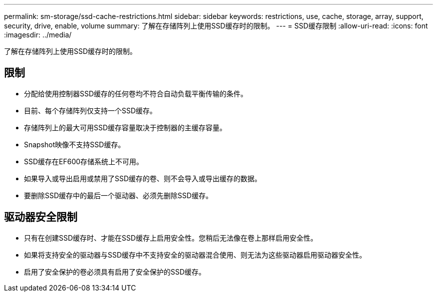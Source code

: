---
permalink: sm-storage/ssd-cache-restrictions.html 
sidebar: sidebar 
keywords: restrictions, use, cache, storage, array, support, security, drive, enable, volume 
summary: 了解在存储阵列上使用SSD缓存时的限制。 
---
= SSD缓存限制
:allow-uri-read: 
:icons: font
:imagesdir: ../media/


[role="lead"]
了解在存储阵列上使用SSD缓存时的限制。



== 限制

* 分配给使用控制器SSD缓存的任何卷均不符合自动负载平衡传输的条件。
* 目前、每个存储阵列仅支持一个SSD缓存。
* 存储阵列上的最大可用SSD缓存容量取决于控制器的主缓存容量。
* Snapshot映像不支持SSD缓存。
* SSD缓存在EF600存储系统上不可用。
* 如果导入或导出启用或禁用了SSD缓存的卷、则不会导入或导出缓存的数据。
* 要删除SSD缓存中的最后一个驱动器、必须先删除SSD缓存。




== 驱动器安全限制

* 只有在创建SSD缓存时、才能在SSD缓存上启用安全性。您稍后无法像在卷上那样启用安全性。
* 如果将支持安全的驱动器与SSD缓存中不支持安全的驱动器混合使用、则无法为这些驱动器启用驱动器安全性。
* 启用了安全保护的卷必须具有启用了安全保护的SSD缓存。


